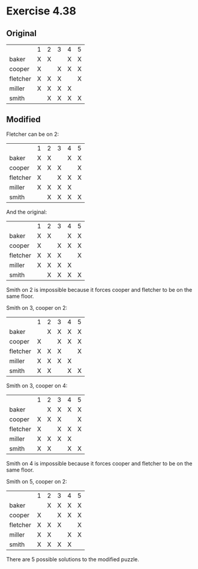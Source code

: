 * Exercise 4.38

** Original

|          | 1 | 2 | 3 | 4 | 5 |
| baker    | X | X |   | X | X |
| cooper   | X |   | X | X | X |
| fletcher | X | X | X |   | X |
| miller   | X | X | X | X |   |
| smith    |   | X | X | X | X |

** Modified

Fletcher can be on 2:

|          | 1 | 2 | 3 | 4 | 5 |
| baker    | X | X |   | X | X |
| cooper   | X | X | X |   | X |
| fletcher | X |   | X | X | X |
| miller   | X | X | X | X |   |
| smith    |   | X | X | X | X |

And the original:

|          | 1 | 2 | 3 | 4 | 5 |
| baker    | X | X |   | X | X |
| cooper   | X |   | X | X | X |
| fletcher | X | X | X |   | X |
| miller   | X | X | X | X |   |
| smith    |   | X | X | X | X |

Smith on 2 is impossible because it forces cooper and fletcher to be on the
same floor.

Smith on 3, cooper on 2:

|          | 1 | 2 | 3 | 4 | 5 |
| baker    |   | X | X | X | X |
| cooper   | X |   | X | X | X |
| fletcher | X | X | X |   | X |
| miller   | X | X | X | X |   |
| smith    | X | X |   | X | X |

Smith on 3, cooper on 4:

|          | 1 | 2 | 3 | 4 | 5 |
| baker    |   | X | X | X | X |
| cooper   | X | X | X |   | X |
| fletcher | X |   | X | X | X |
| miller   | X | X | X | X |   |
| smith    | X | X |   | X | X | 

Smith on 4 is impossible because it forces cooper and fletcher to be on the
same floor.

Smith on 5, cooper on 2:

|          | 1 | 2 | 3 | 4 | 5 |
| baker    |   | X | X | X | X |
| cooper   | X |   | X | X | X |
| fletcher | X | X | X |   | X |
| miller   | X | X |   | X | X |
| smith    | X | X | X | X |   |

There are 5 possible solutions to the modified puzzle.
